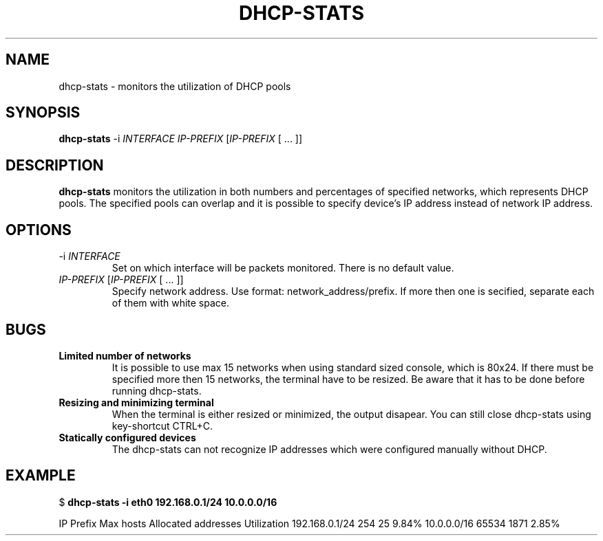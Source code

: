 .TH DHCP-STATS 1 "November 2016" GNU
.SH NAME
dhcp\-stats \- monitors the utilization of DHCP pools
.SH SYNOPSIS
.B dhcp-stats
-i \fIINTERFACE\fR
\fIIP\-PREFIX\fR
[\fIIP\-PREFIX\fR [ ... ]]
.SH DESCRIPTION
.B dhcp-stats
monitors the utilization in both numbers and percentages of specified networks,
which represents DHCP pools. The specified pools can overlap and it is possible to specify
device's IP address instead of network IP address.
.SH OPTIONS
.TP
\-i\fR \fIINTERFACE\fR
Set on which interface will be packets monitored.
There is no default value.
.TP
\fIIP\-PREFIX\fR [\fIIP\-PREFIX\fR [ ... ]]
Specify network address. Use format: network_address/prefix.
If more then one is secified, separate each of them with white space.
.SH BUGS
.TP
\fBLimited number of networks\fR
It is possible to use max 15 networks when using standard sized console, which is 80x24.
If there must be specified more then 15 networks, the terminal have to be resized.
Be aware that it has to be done before running dhcp-stats.
.TP
\fBResizing and minimizing terminal\fR
When the terminal is either resized or minimized, the output disapear.
You can still close dhcp-stats using key-shortcut CTRL+C.
.TP
\fBStatically configured devices\fR
The dhcp-stats can not recognize IP addresses which were configured manually without DHCP.
.SH EXAMPLE
$ \fBdhcp\-stats \-i eth0 192.168.0.1/24 10.0.0.0/16\fR
.PP
IP Prefix        Max hosts    Allocated addresses    Utilization\[newline]
192.168.0.1/24      254               25                     9.84%\[newline]
10.0.0.0/16        65534               1871                       2.85%
